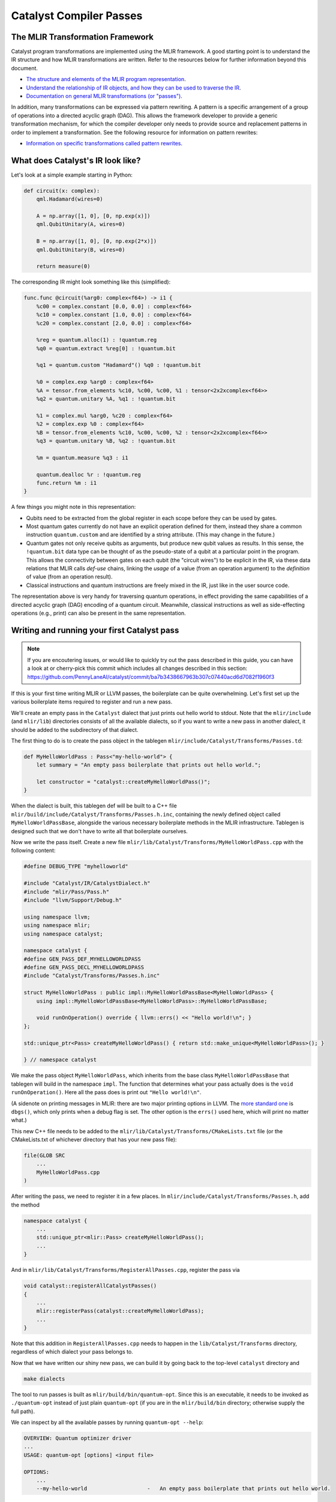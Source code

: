 Catalyst Compiler Passes
########################

..
    TODO: add MLIR syntax highlighting to these snippets
    TODO: add an end-to-end guide which includes compiling and using the custom pass

The MLIR Transformation Framework
=================================

Catalyst program transformations are implemented using the MLIR framework. A good starting point
is to understand the IR structure and how MLIR transformations are written. Refer to the resources
below for further information beyond this document.

- `The structure and elements of the MLIR program representation <https://mlir.llvm.org/docs/LangRef/>`_.

- `Understand the relationship of IR objects, and how they can be used to traverse the IR <https://mlir.llvm.org/docs/Tutorials/UnderstandingTheIRStructure/>`_.

- `Documentation on general MLIR transformations (or "passes") <https://mlir.llvm.org/docs/PassManagement/>`_.


In addition, many transformations can be expressed via pattern rewriting. A pattern is a specific
arrangement of a group of operations into a directed acyclic graph (DAG). This allows the framework
developer to provide a generic transformation mechanism, for which the compiler developer only needs
to provide source and replacement patterns in order to implement a transformation.
See the following resource for information on pattern rewrites:

- `Information on specific transformations called pattern rewrites <https://mlir.llvm.org/docs/PatternRewriter/>`_.


What does Catalyst's IR look like?
==================================

Let's look at a simple example starting in Python:

.. code-block:: python

    def circuit(x: complex):
        qml.Hadamard(wires=0)

        A = np.array([1, 0], [0, np.exp(x)])
        qml.QubitUnitary(A, wires=0)

        B = np.array([1, 0], [0, np.exp(2*x)])
        qml.QubitUnitary(B, wires=0)

        return measure(0)

The corresponding IR might look something like this (simplified):

.. code-block:: mlir

    func.func @circuit(%arg0: complex<f64>) -> i1 {
        %c00 = complex.constant [0.0, 0.0] : complex<f64>
        %c10 = complex.constant [1.0, 0.0] : complex<f64>
        %c20 = complex.constant [2.0, 0.0] : complex<f64>

        %reg = quantum.alloc(1) : !quantum.reg
        %q0 = quantum.extract %reg[0] : !quantum.bit

        %q1 = quantum.custom "Hadamard"() %q0 : !quantum.bit

        %0 = complex.exp %arg0 : complex<f64>
        %A = tensor.from_elements %c10, %c00, %c00, %1 : tensor<2x2xcomplex<f64>>
        %q2 = quantum.unitary %A, %q1 : !quantum.bit

        %1 = complex.mul %arg0, %c20 : complex<f64>
        %2 = complex.exp %0 : complex<f64>
        %B = tensor.from_elements %c10, %c00, %c00, %2 : tensor<2x2xcomplex<f64>>
        %q3 = quantum.unitary %B, %q2 : !quantum.bit

        %m = quantum.measure %q3 : i1

        quantum.dealloc %r : !quantum.reg
        func.return %m : i1
    }

A few things you might note in this representation:

- Qubits need to be extracted from the global register in each scope before they can be used by
  gates.

- Most quantum gates currently do not have an explicit operation defined for them, instead they
  share a common instruction ``quantum.custom`` and are identified by a string attribute.
  (This may change in the future.)

- Quantum gates not only receive qubits as arguments, but produce new qubit values as results. In
  this sense, the ``!quantum.bit`` data type can be thought of as the pseudo-state of a qubit at a
  particular point in the program.
  This allows the connectivity between gates on each qubit (the "circuit wires") to be explicit in
  the IR, via these data relations that MLIR calls *def-use* chains, linking the *usage* of a value
  (from an operation argument) to the *definition* of value (from an operation result).

- Classical instructions and quantum instructions are freely mixed in the IR, just like in the user
  source code.

The representation above is very handy for traversing quantum operations, in effect providing the
same capabilities of a directed acyclic graph (DAG) encoding of a quantum circuit. Meanwhile,
classical instructions as well as side-effecting operations (e.g., print) can also be present in the
same representation.


Writing and running your first Catalyst pass
============================================

.. note::

    If you are encoutering issues, or would like to quickly try out the pass described in this
    guide, you can have a look at or cherry-pick this commit which includes all changes described
    in this section: https://github.com/PennyLaneAI/catalyst/commit/ba7b3438667963b307c07440acd6d7082f1960f3

If this is your first time writing MLIR or LLVM passes, the boilerplate can be quite overwhelming. 
Let's first set up the various boilerplate items required to register and run a new pass. 

We'll create an empty pass in the ``Catalyst`` dialect that just prints out hello world to stdout.
Note that the ``mlir/include`` (and ``mlir/lib``) directories consists of all the available dialects, so if you want to write a new pass in another dialect, it should be added to the subdirectory of that dialect. 

The first thing to do is to create the pass object in the tablegen ``mlir/include/Catalyst/Transforms/Passes.td``:

.. code-block::

    def MyHelloWorldPass : Pass<"my-hello-world"> {
        let summary = "An empty pass boilerplate that prints out hello world.";

        let constructor = "catalyst::createMyHelloWorldPass()";
    }

When the dialect is built, this tablegen def will be built to a C++ file ``mlir/build/include/Catalyst/Transforms/Passes.h.inc``, containing the newly defined object called ``MyHelloWorldPassBase``, alongside the various necessary boilerplate methods in the MLIR infrastructure. 
Tablegen is designed such that we don't have to write all that boilerplate ourselves. 

Now we write the pass itself. Create a new file ``mlir/lib/Catalyst/Transforms/MyHelloWorldPass.cpp`` with the following content:

.. code-block:: cpp

    #define DEBUG_TYPE "myhelloworld"

    #include "Catalyst/IR/CatalystDialect.h"
    #include "mlir/Pass/Pass.h"
    #include "llvm/Support/Debug.h"

    using namespace llvm;
    using namespace mlir;
    using namespace catalyst;

    namespace catalyst {
    #define GEN_PASS_DEF_MYHELLOWORLDPASS
    #define GEN_PASS_DECL_MYHELLOWORLDPASS
    #include "Catalyst/Transforms/Passes.h.inc"

    struct MyHelloWorldPass : public impl::MyHelloWorldPassBase<MyHelloWorldPass> {
        using impl::MyHelloWorldPassBase<MyHelloWorldPass>::MyHelloWorldPassBase;

        void runOnOperation() override { llvm::errs() << "Hello world!\n"; }
    };

    std::unique_ptr<Pass> createMyHelloWorldPass() { return std::make_unique<MyHelloWorldPass>(); }

    } // namespace catalyst

We make the pass object ``MyHelloWorldPass``, which inherits from the base class ``MyHelloWorldPassBase`` that tablegen will build in the namespace ``impl``. 
The function that determines what your pass actually does is the ``void runOnOperation()``. Here all the pass does is print out ``"Hello world!\n"``. 

(A sidenote on printing messages in MLIR: there are two major printing options in LLVM. The `more standard one <https://llvm.org/docs/ProgrammersManual.html#the-llvm-debug-macro-and-debug-option>`_ is ``dbgs()``, which only prints when a debug flag is set. 
The other option is the ``errs()`` used here, which will print no matter what.)

This new C++ file needs to be added to the ``mlir/lib/Catalyst/Transforms/CMakeLists.txt`` file (or the CMakeLists.txt of whichever directory that has your new pass file): 

.. code-block::

    file(GLOB SRC
        ...
        MyHelloWorldPass.cpp
    )

After writing the pass, we need to register it in a few places. In ``mlir/include/Catalyst/Transforms/Passes.h``, add the method 

.. code-block:: cpp

    namespace catalyst {
        ...
        std::unique_ptr<mlir::Pass> createMyHelloWorldPass();
        ...
    }

And in ``mlir/lib/Catalyst/Transforms/RegisterAllPasses.cpp``, register the pass via 

.. code-block:: cpp

    void catalyst::registerAllCatalystPasses()
    {
        ...
        mlir::registerPass(catalyst::createMyHelloWorldPass);
        ...
    }

Note that this addition in ``RegisterAllPasses.cpp`` needs to happen in the ``lib/Catalyst/Transforms`` directory, regardless of which dialect your pass belongs to.

Now that we have written our shiny new pass, we can build it by going back to the top-level ``catalyst`` directory and 

.. code-block::

    make dialects

The tool to run passes is built as ``mlir/build/bin/quantum-opt``. 
Since this is an executable, it needs to be invoked as ``./quantum-opt`` instead of just plain ``quantum-opt`` (if you are in the ``mlir/build/bin`` directory; otherwise supply the full path).

We can inspect by all the available passes by running ``quantum-opt --help``:

.. code-block::

    OVERVIEW: Quantum optimizer driver
    ...
    USAGE: quantum-opt [options] <input file>

    OPTIONS:
        ...
        --my-hello-world                   -   An empty pass boilerplate that prints out hello world.

Here the displayed ``--help`` message will be the ``summary`` we wrote in the tablegen file. The command line option to run our new pass is the template string in the def line in the tablegen file. 

To run the pass, simply do 

.. code-block::

    ./mlir/build/bin/quantum-opt -my-hello-world input.mlir

on any input mlir file ``input.mlir``. And our new pass will print out ``Hello world!``. 


Writing transformations on Catalyst's IR
========================================

We'll start with DAG-to-DAG transformations, which typically match small pieces of code at a time.
In our example above, we might to consider merging the two ``quantum.unitary`` applications because
they act on the same qubit in immediate succession:

.. code-block:: mlir

    %0 = complex.exp %arg0 : complex<f64>
    %A = tensor.from_elements %c10, %c00, %c00, %1 : tensor<2x2xcomplex<f64>>
    %q2 = quantum.unitary %A, %q1 : !quantum.bit                                (A)

    %1 = complex.mul %arg0, %c20 : complex<f64>
    %2 = complex.exp %0 : complex<f64>
    %B = tensor.from_elements %c10, %c00, %c00, %2 : tensor<2x2xcomplex<f64>>
    %q3 = quantum.unitary %B, %q2 : !quantum.bit                                (B)

Note how the value ``%q2`` links the two operations together from definition ``(A)`` to use ``(B)``
across several other instructions.

As seen in the `pattern rewriter documentation <https://mlir.llvm.org/docs/PatternRewriter/#defining-patterns>`_,
a new rewrite pattern can be defined as a C++ class as follows, where we will focus on the ``match``
and ``rewrite`` methods (refer to the link for the full class and up to date information):

.. code-block:: cpp

    struct QubitUnitaryFusion : public OpRewritePattern<QubitUnitaryOp>
    {
        ...

        LogicalResult match(QubitUnitaryOp op) const override {
            // The ``match`` method returns ``success()`` if the pattern is a match, failure
            // otherwise.
        }

        void rewrite(QubitUnitaryOp op, PatternRewriter &rewriter) {
            // The ``rewrite`` method performs mutations on the IR rooted at ``op`` using
            // the provided rewriter. All mutations must go through the provided rewriter.
        }

        ...
    };

Note that by inheriting from ``OpRewritePattern`` instead of the generic ``RewritePattern``,
operations will automatically be filtered and our pattern will only be invoked on
``QubitUnitaryOp`` objects.

The first step in pattern rewriting is the matching phase. We want to match the following pattern of
``QubitUnitary`` operations (represented in graph form, where the first argument is the matrix, and
the second is a list of qubits):

.. code-block::

    QubitUnitary(*, QubitUnitary(*, *))

Let's implement it in C++:

.. code-block:: cpp

    LogicalResult QubitUnitaryFusion::match(QubitUnitaryOp op)
    {
        ValueRange qbs = op.getInQubits();
        Operation *parent = qbs[0].getDefiningOp();

        if (!isa<QubitUnitaryOp>(parent))
            return failure();

        QubitUnitaryOp parentOp = cast<QubitUnitaryOp>(parent);
        ValueRange parentQbs = parentOp.getOutQubits();

        if (qbs.size() != parentQbs.size())
            return failure();

        for (auto [qb1, qb2] : llvm::zip(qbs, parentQbs))
            if (qb1 != qb2)
                return failure();

        return success();
    }

Note that we have used a couple of functions (like ``getInQubits`` and ``getOutQubits``) from the
definition of the ``QubitUnitaryOp`` class. Since we define our operations in the declarative ODS
(tablegen) format, the corresponding C++ classes are automatically generated. This is the definition
for the ``QubitUnitaryOp`` from the `QuantumOps.td <https://github.com/PennyLaneAI/catalyst/blob/201b0ec6cbec18b6411a876a3c72ba878123e2a1/mlir/include/Quantum/IR/QuantumOps.td#L267>`_
file:

.. code-block::

    def QubitUnitaryOp : Gate_Op<"unitary"> {
        let summary = "Apply an arbitrary fixed unitary matrix";
        let description = [{
            The `quantum.unitary` operation applies an arbitrary fixed unitary matrix to the
            state-vector. The arguments are a set of qubits and a 2-dim matrix of complex numbers
            that represents a Unitary matrix of size 2^(number of qubits) * 2^(number of qubits).
        }];

        let arguments = (ins
            2DTensorOf<[Complex<F64>]>:$matrix,
            Variadic<QubitType>:$in_qubits
        );

        let results = (outs
            Variadic<QubitType>:$out_qubits
        );

        let assemblyFormat = [{
            `(` $matrix `:` type($matrix) `)` $in_qubits attr-dict `:` type($out_qubits)
        }];
    }

MLIR will automatically generate canonical ``get*`` methods for attributes like ``in_qubits``,
``out_qubits``, and ``matrix``. When in doubt it's best to have a look at the generated C++ files in
the build folder, named ``QuantumOps.h.inc`` and ``QuantumOps.cpp.inc`` in this instance.

Alright, now that we have the matching part, let's implement the actual transformation via the
``rewrite`` method. All we need to do is replace the original pattern with the following:

.. code-block::

    QubitUnitary(A, QubitUnitary(B, Q))  -->  QubitUnitary(AxB, Q)

In C++ it will look as follows:

.. code-block:: cpp

    void QubitUnitaryFusion::rewrite(QubitUnitaryOp op, PatternRewriter &rewriter)
    {
        ValueRange qbs = op.getInQubits();
        QubitUnitaryOp parentOp = cast<QubitUnitaryOp>(qbs[0].getDefiningOp());

        Value m1 = op.getMatrix();
        Value m2 = parentOp.getMatrix();

        linalg::MatmulOp matmul = rewriter.create<linalg::MatmulOp>(op.getLoc(), {m1, m2}, {});
        Value res = matmul.getResult(0);

        rewriter.updateRootInPlace(op, [&] {
            op->setOperand(0, res);
        });
        rewriter.replaceOp(parentOp, parentOp.getResults());
    }

When writing transformations, the rewriter is the most important tool we have. It can create new
operations for us, delete others, or change the place in the IR where we are choosing to make
changes (also called the insertion point). Let's have look at some of these elements:

- **Constructing new operations**:

  New operations are created via the ``rewriter.create`` method. Here we want to generate a matrix
  multiplication instruction from the ``linalg`` dialect. C++ namespaces usually correspond to the
  dialect name. The first thing the rewriter needs is always a `location object <https://mlir.llvm.org/docs/Diagnostics/#source-locations>`_,
  which is used in debugging to refer back to the original source code line, for example.
  Following this, we need to provide the right arguments to instantiate the operation. So-called
  operation builders are automatically defined for this purpose, whose source can be referenced to
  consult which arguments are required. Looking into ``LinalgStructuredOps.h.inc`` for example
  reveals the following options:

  .. code-block:: cpp

    static void build(::mlir::OpBuilder &odsBuilder, ::mlir::OperationState &odsState, ValueRange inputs, ValueRange outputs, ArrayRef<NamedAttribute> attributes = {});
    static void build(::mlir::OpBuilder &odsBuilder, ::mlir::OperationState &odsState, TypeRange resultTensorTypes, ValueRange inputs, ValueRange outputs, ArrayRef<NamedAttribute> attributes = {});
    static void build(::mlir::OpBuilder &odsBuilder, ::mlir::OperationState &odsState, TypeRange resultTensorTypes, ValueRange operands, ArrayRef<NamedAttribute> attributes = {});
    static void build(::mlir::OpBuilder &odsBuilder, ::mlir::OperationState &odsState, TypeRange resultTensorTypes, ValueRange inputs, ValueRange outputs, Attribute cast, ArrayRef<NamedAttribute> attributes = {});

  We can always ignore the first two arguments, ``odsBuilder`` and ``odsState``, but the remaining
  ones are the arguments we'll need to provide to the rewriter. We chose the simplest one which
  only requires specifying a range of values for the operation ``inputs`` (two to be precise). We
  can ignore ``outputs`` argument for now as it is a peculiarity of the ``linalg`` dialect.
  If necessary, the result types of an operation may be specified as can be seen in the second
  version, but for ``matmul`` the result types can be automatically deduced.

- **Removing operations**:

  We can remove operations via the ``rewriter.replaceOp`` method (among others). The reason we
  don't straight up delete operations is that that would break the def-chains in the IR. Instead,
  we always need to provide replacement values for the results that the operation to be deleted
  defined.
  In this case, we simply replace the output qubit values with the input qubit values to maintain
  the correct "wire" connections. We would thus change

  .. code-block:: mlir

      %q2 = quantum.unitary %A, %q1 : !quantum.bit
      %q3 = quantum.unitary %B, %q2 : !quantum.bit

  into

  .. code-block:: mlir

      %q3 = quantum.unitary %B, %q1 : !quantum.bit

  Note how the argument of the second unitary op was automatically swapped from ``%q2`` to
  ``%q1``.

- **Updating operations**:

  Operation arguments and `attributes <https://mlir.llvm.org/docs/LangRef/#attributes>`_ can also
  be modified in-place (without creating a new operation). We use this to replace the matrix
  argument of our operation with the result of the multiplication. Since this mechanism doesn't
  go through the rewriter, he have to notify it explicitly that we are making changes to an
  operation:

  .. code-block:: cpp

      rewriter.updateRootInPlace(op, [&] {
          op->setOperand(0, res);
      });

  Note that in order to change to results on an operation you will need to create a copy of it
  and erase the existing operation, they cannot be modified in-place.

Invoking transformation patterns
================================

IR changes are always effected by a transformation *pass*. Many compilers are structured around the
notion of passes, where the program is progressively transformed and each pass is responsible for a
particular sub-task.

While the transformation pattern we wrote above defines how we want to transform certain aspects of
our program, it doesn't yet specify how the patterns are applied to an input program. For this we
need to write a pass.

The simplest approach might be to say we want our transformation pass to look at the entire program,
and apply a set of patterns we defined like the one above. We can do so by creating an
`OperationPass <https://mlir.llvm.org/docs/PassManagement/#operation-pass-static-filtering-by-op-type>`_
that acts on an MLIR module (remember an MLIR module is an operation that itself contains globals
and other function operations, which themselves can contain other operations, and so on):

.. code-block:: cpp

    struct QuantumOptimizationPass : public PassWrapper<QuantumOptimizationPass, OperationPass<ModuleOp>>
    {
        void runOnOperation() {
            // Get the current operation being operated on.
            ModuleOp op = getOperation();
            MLIRContext *ctx = &getContext();

            // Define the set of patterns to use.
            RewritePatternSet quantumPatterns(ctx);
            quantumPatterns.add<QubitUnitaryFusion>(ctx);

            // Apply patterns in an iterative and greedy manner.
            if (failed(applyPatternsAndFoldGreedily(op, std::move(quantumPatterns)))) {
                return signalPassFailure();
            }
        }
    };

To apply patterns we need a `pattern applicator <https://mlir.llvm.org/docs/PatternRewriter/#common-pattern-drivers>`_.
There a few in MLIR but typically you can just use the greedy pattern rewrite driver
(``applyPatternsAndFoldGreedily``), which will iterative over the IR and apply patterns until a
fixed point is reached.


Writing more general transformations
====================================

The pattern-based approach to transformations is not limited to small peephole optimizations like
the one above, in fact all transformation passes in Catalyst currently use either regular rewrite
patterns or dialect conversion patterns. Let's take a quick look at the finite-difference method
in Catalyst for example.

The starting point for the transformation is the differentiation instruction in our gradient dialect
(`GradOp <https://github.com/PennyLaneAI/catalyst/tree/main/mlir/include/Gradient/IR/GradientOps.td#L25>`_).
It acts like a function call, but instead returns the derivative of the function for some given
inputs:

.. code-block:: mlir

    func.func @my_func(f64, f64, f64) -> f64 {
        ...
    }

    %deriv:3 = gradient.grad "fd" @my_func(%x, %y, %z) : (f64, f64, f64) -> (f64, f64, f64)

We'll want to replace this with code that implements the finite-difference method. The *pass*
implementation will essentially look like the one above (say ``GradientPass``), but with a different
pattern set. This pattern would instead act on all ``GradOp`` objects in the program:

.. code-block:: cpp

    struct FiniteDiffLowering : public OpRewritePattern<GradOp>

But since the gradient could be calculated in different ways, we want to filter matches to those
gradient ops that specify the finite-difference method, indicated via the ``"fd"``
`attribute <https://mlir.llvm.org/docs/LangRef/#attributes>`_:

.. code-block:: cpp

    LogicalResult FiniteDiffLowering::match(GradOp op)
    {
        if (op.getMethod() == "fd")
            return success();

        return failure();
    }

For the rewriting part we'll want to introduce a few new elements, such as looking up symbols
(function names), creating new functions, and changing the insertion point.

.. code-block:: cpp

    void FiniteDiffLowering::rewrite(GradOp op, PatternRewriter &rewriter)
    {
        // First let's find the function the grad operation is referencing.
        func::FuncOp callee =
            SymbolTable::lookupNearestSymbolFrom<func::FuncOp>(op, op.getCalleeAttr());
        if (!callee)
            return signalPassFailure();

        // Now let's create a new function to place the differentiation code into, so it doesn't
        // pollute the current scope. We'll insert the new function after the callee.
        {
            // Insertion guards are useful to store the current IR position (insertion point) on stack,
            // returning to it upon exiting the C++ scope.
            PatternRewriter::InsertionGuard insertGuard(rewriter);
            rewriter.setInsertionPointAfter(callee);

            // Specify the properties of the new function like name, type signature, and visibility.
            std::string fnName = op.getCallee().str() + ".finitediff";
            StringAttr visibility = rewriter.getStringAttr("private");
            // The function type should be identical to the type signature of the grad operation.
            FunctionType fnType = rewriter.getFunctionType(op.getOperandTypes(), op.getResultTypes());

            gradFn = rewriter.create<func::FuncOp>(op.getLoc(), fnName, fnType, visibility, nullptr, nullptr);

            // Now we just to populate the actual body of the function. First create an empty body.
            Block *fnBody = gradFn.addEntryBlock();
            // Move the insertion point to inside the function body.
            rewriter.setInsertionPointToStart(fnBody);
            // Populate the function body.
            populateFiniteDiffMethod(rewriter, op, gradFn);
        }
    }

Symbols are string references to IR objects, which rather than containing a physical reference or
pointer to the actual object, only refer to it by name. In order to dereference a symbol we always
have to look it up in a symbol table. This means that symbols are a bit more flexible and don't
have the same constraints as the `SSA <https://en.wikipedia.org/wiki/Static_single-assignment_form>`_
values used everywhere else in the IR.

To help visualize the process, after this step we would have gone from the IR shown above:

.. code-block:: mlir

    func.func @my_func(%x: f64, %y: f64, %z: f64) -> f64 {
        ...
    }

    %deriv:3 = gradient.grad "fd" @my_func(%x, %y, %z) : (f64, f64, f64) -> (f64, f64, f64)

to the following IR:

.. code-block:: mlir

    func.func @my_func(%x: f64, %y: f64, %z: f64) -> f64 {
        ...
    }

    func.func @my_func.finitediff(f64, f64, f64) -> (f64, f64, f64) {
        <contents of populateFiniteDiffMethod>
    }

    %deriv:3 = gradient.grad "fd" @my_func(%x, %y, %z) : (f64, f64, f64) -> (f64, f64, f64)

Let's fill out the rest of the method. The finite-difference method works by invoking the callee
twice with slightly different parameter values, approximating the partial derivative as follows:

.. math::

    \frac{d}{dx} f(x, y, z) \approx \frac{f(x + h, y, z) - f(x, y, z)}{h}

In code:

.. code-block:: cpp

    void populateFiniteDiffMethod(PatternRewriter &rewriter, GradOp op, func::FuncOp gradFn)
    {
        Location loc = op.getLoc();
        ValueRange callArgs = gradFn.getArguments();

        // We can reuse the same f(x, y, z) evaluation for all partial derivatives.
        func::CallOp callOp = rewriter.create<func::CallOp>(loc, callee, callArgs);

        // Loop through x, y, z to collect the partial derivatives.
        std::vector<Value> gradient;
        for (auto [idx, arg] : llvm::enumerate(callArgs)) {

            FloatAttr hAttr = rewriter.getF64FloatAttr(0.1); // or another small fd parameter
            Value hValue = rewriter.create<arith::ConstantOp>(loc, hAttr);

            Value argPlusH = rewriter.create<arith::AddFOp>(loc, arg, hValue);

            // Make a copy of arguments to replace the argument with it's shifted value.
            std::vector<Value> callArgsForward(callArgs.begin(), callArgs.end());
            callArgsForward[idx] = argPlusH;
            func::CallOp callOpForward =
                rewriter.create<func::CallOp>(loc, callee, callArgsForward);

            // Compute the finite difference.
            Value difference = rewriter.create<arith::SubFOp>(loc, callOpForward.getResult(0), callOp.getResult(0));
            Value partialDerivative = rewriter.create<arith::DivFOp>(loc, difference, hValue);
            gradient.push_back(partialDerivative);
        }

        rewriter.create<func::ReturnOp>(loc, gradient);
    }

Alright, our function should now look something like this:

.. code-block:: mlir

    func.func @my_func.finitediff(%x: f64, %y: f64, %z: f64) -> (f64, f64, f64) {
        %h = arith.constant 0.1 : f64

        %fres = func.call @my_func(%x, %y, %z) : (f64, f64, f64) -> f64

        %xph = arith.addf %x, %h : f64
        %fxph = func.call @my_func(%xph, %y, %z) : (f64, f64, f64) -> f64
        %diffx = arith.subf %fxph, %fres : f64
        %dx = arith.divf %diffx, %h

        %yph = arith.addf %y, %h : f64
        %fyph = func.call @my_func(%x, %yph, %z) : (f64, f64, f64) -> f64
        %diffy = arith.subf %fyph, %fres : f64
        %dy = arith.divf %diffy, %h

        %zph = arith.addf %z, %h : f64
        %fzph = func.call @my_func(%x, %y, %zph) : (f64, f64, f64) -> f64
        %diffz = arith.subf %fzph, %fres : f64
        %dz = arith.divf %diffz, %h

        func.return %dx, %dy, %dz : f64, f64, f64
    }

Finally, we have to amend our rewrite function to invoke the new function we created and delete the
``GradOp`` from the IR:

.. code-block:: cpp

    void FiniteDiffLowering::rewrite(GradOp op, PatternRewriter &rewriter)
    {
        ...
            populateFiniteDiffMethod(rewriter, op, gradFn);
        }

        rewriter.replaceOpWithNewOp<func::CallOp>(op, gradFn, op.getArgOperands());
    }

Note how we can create a new operation, take its results, and use those to replace another operation
in one go. This turns the previous IR:

.. code-block:: mlir

    func.func @my_func(%x: f64, %y: f64, %z: f64) -> f64 {
        ...
    }

    func.func @my_func.finitediff(f64, f64, f64) -> (f64, f64, f64) {
        <contents of populateFiniteDiffMethod>
    }

    %deriv:3 = gradient.grad "fd" @my_func(%x, %y, %z) : (f64, f64, f64) -> (f64, f64, f64)

into:

.. code-block:: mlir

    func.func @my_func(%x: f64, %y: f64, %z: f64) -> f64 {
        ...
    }

    func.func @my_func.finitediff(f64, f64, f64) -> (f64, f64, f64) {
        <contents of populateFiniteDiffMethod>
    }

    %deriv:3 = func.call @my_func.finitediff(%x, %y, %z) : (f64, f64, f64) -> (f64, f64, f64)

.. _catalyst-s-transformation-library:

Catalyst's Transformation Library
=================================

Why don't you try writing a pass of your own? Or have a look at our existing transformations from

- the `quantum dialect <https://github.com/PennyLaneAI/catalyst/tree/main/mlir/lib/Quantum/Transforms>`_,
- the `gradient dialect <https://github.com/PennyLaneAI/catalyst/tree/main/mlir/lib/Gradient/Transforms>`_,
- or the `catalyst utility dialect <https://github.com/PennyLaneAI/catalyst/tree/main/mlir/lib/Catalyst/Transforms>`_.

The pass declarations and headers for transformations are located in the include directory of each
dialect: `quantum <https://github.com/PennyLaneAI/catalyst/tree/main/mlir/include/Quantum/Transforms>`_,
`gradient <https://github.com/PennyLaneAI/catalyst/tree/main/mlir/include/Gradient/Transforms>`_,
and `catalyst <https://github.com/PennyLaneAI/catalyst/tree/main/mlir/include/Catalyst/Transforms>`_.
